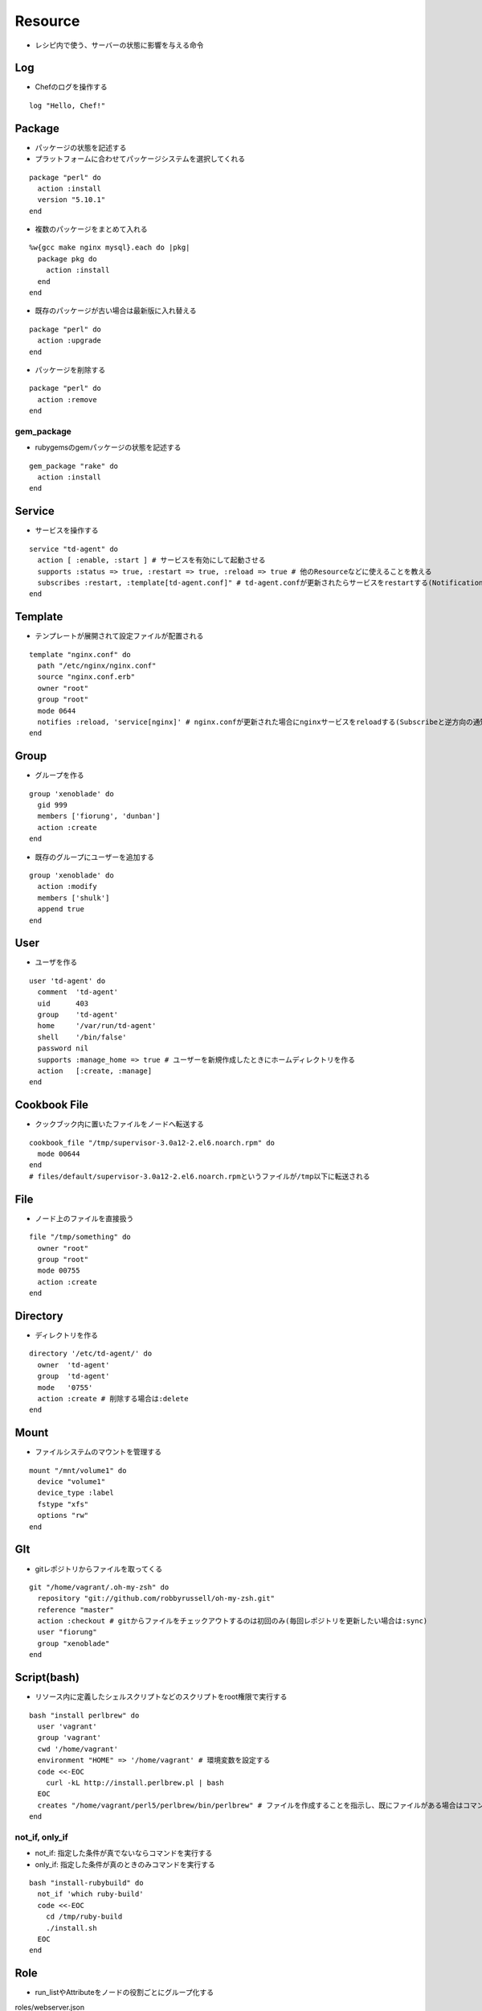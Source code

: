 ==========
Resource
==========

* レシピ内で使う、サーバーの状態に影響を与える命令

Log
=====

* Chefのログを操作する

::

  log "Hello, Chef!"


Package
=========

* パッケージの状態を記述する
* プラットフォームに合わせてパッケージシステムを選択してくれる

::

  package "perl" do
    action :install
    version "5.10.1"
  end

* 複数のパッケージをまとめて入れる

::

  %w{gcc make nginx mysql}.each do |pkg|
    package pkg do
      action :install
    end
  end

* 既存のパッケージが古い場合は最新版に入れ替える

::

  package "perl" do
    action :upgrade
  end

* パッケージを削除する

::

  package "perl" do
    action :remove
  end


gem_package
-------------

* rubygemsのgemパッケージの状態を記述する

::

  gem_package "rake" do
    action :install
  end


Service
=========

* サービスを操作する

::

  service "td-agent" do
    action [ :enable, :start ] # サービスを有効にして起動させる
    supports :status => true, :restart => true, :reload => true # 他のResourceなどに使えることを教える
    subscribes :restart, :template[td-agent.conf]" # td-agent.confが更新されたらサービスをrestartする(Notificationと逆方向の通知)
  end


Template
==========

* テンプレートが展開されて設定ファイルが配置される

::

  template "nginx.conf" do
    path "/etc/nginx/nginx.conf"
    source "nginx.conf.erb"
    owner "root"
    group "root"
    mode 0644
    notifies :reload, 'service[nginx]' # nginx.confが更新された場合にnginxサービスをreloadする(Subscribeと逆方向の通知)
  end


Group
=======

* グループを作る

::

  group 'xenoblade' do
    gid 999
    members ['fiorung', 'dunban']
    action :create
  end

* 既存のグループにユーザーを追加する

::

  group 'xenoblade' do
    action :modify
    members ['shulk']
    append true
  end


User
======

* ユーザを作る

::

  user 'td-agent' do
    comment  'td-agent'
    uid      403
    group    'td-agent'
    home     '/var/run/td-agent'
    shell    '/bin/false'
    password nil
    supports :manage_home => true # ユーザーを新規作成したときにホームディレクトリを作る
    action   [:create, :manage]
  end

Cookbook File
===============

* クックブック内に置いたファイルをノードへ転送する

::

  cookbook_file "/tmp/supervisor-3.0a12-2.el6.noarch.rpm" do
    mode 00644
  end
  # files/default/supervisor-3.0a12-2.el6.noarch.rpmというファイルが/tmp以下に転送される


File
======

* ノード上のファイルを直接扱う

::

  file "/tmp/something" do
    owner "root"
    group "root"
    mode 00755
    action :create
  end


Directory
===========

* ディレクトリを作る

::

  directory '/etc/td-agent/' do
    owner  'td-agent'
    group  'td-agent'
    mode   '0755'
    action :create # 削除する場合は:delete
  end


Mount
=======

* ファイルシステムのマウントを管理する

::

  mount "/mnt/volume1" do
    device "volume1"
    device_type :label
    fstype "xfs"
    options "rw"
  end


GIt
=====

* gitレポジトリからファイルを取ってくる

::

  git "/home/vagrant/.oh-my-zsh" do
    repository "git://github.com/robbyrussell/oh-my-zsh.git"
    reference "master"
    action :checkout # gitからファイルをチェックアウトするのは初回のみ(毎回レポジトリを更新したい場合は:sync)
    user "fiorung"
    group "xenoblade"
  end 


Script(bash)
==============

* リソース内に定義したシェルスクリプトなどのスクリプトをroot権限で実行する

::

  bash "install perlbrew" do
    user 'vagrant'
    group 'vagrant'
    cwd '/home/vagrant'
    environment "HOME" => '/home/vagrant' # 環境変数を設定する
    code <<-EOC
      curl -kL http://install.perlbrew.pl | bash
    EOC
    creates "/home/vagrant/perl5/perlbrew/bin/perlbrew" # ファイルを作成することを指示し、既にファイルがある場合はコマンドを実行しないことを指定する
  end

not_if, only_if
-----------------

* not_if: 指定した条件が真でないならコマンドを実行する
* only_if: 指定した条件が真のときのみコマンドを実行する

::

  bash "install-rubybuild" do
    not_if 'which ruby-build'
    code <<-EOC
      cd /tmp/ruby-build
      ./install.sh
    EOC
  end
 

Role
======

* run_listやAttributeをノードの役割ごとにグループ化する

roles/webserver.json

::

  {
    "name": "webserver",
    "default_attributes": {},
    "override_attributes": {},
    "json_class": "Chef::Role",
    "description": "",
    "chef_type": "role",
    "run_list": [
      "recipe[yum::epel]",
      "recipe[nginx]",
      "recipe[sysstat]"
    ]
  }

nodes/melody.json

::

  {
    "run_list":[
      "role[webserver]"
    ]
  }


Reference
===========

* http://docs.opscode.com/resource.html
